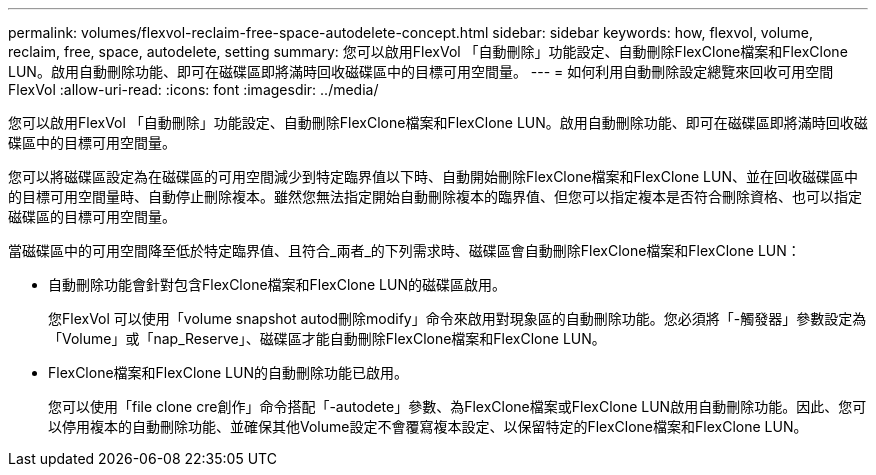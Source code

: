 ---
permalink: volumes/flexvol-reclaim-free-space-autodelete-concept.html 
sidebar: sidebar 
keywords: how, flexvol, volume, reclaim, free, space, autodelete, setting 
summary: 您可以啟用FlexVol 「自動刪除」功能設定、自動刪除FlexClone檔案和FlexClone LUN。啟用自動刪除功能、即可在磁碟區即將滿時回收磁碟區中的目標可用空間量。 
---
= 如何利用自動刪除設定總覽來回收可用空間FlexVol
:allow-uri-read: 
:icons: font
:imagesdir: ../media/


[role="lead"]
您可以啟用FlexVol 「自動刪除」功能設定、自動刪除FlexClone檔案和FlexClone LUN。啟用自動刪除功能、即可在磁碟區即將滿時回收磁碟區中的目標可用空間量。

您可以將磁碟區設定為在磁碟區的可用空間減少到特定臨界值以下時、自動開始刪除FlexClone檔案和FlexClone LUN、並在回收磁碟區中的目標可用空間量時、自動停止刪除複本。雖然您無法指定開始自動刪除複本的臨界值、但您可以指定複本是否符合刪除資格、也可以指定磁碟區的目標可用空間量。

當磁碟區中的可用空間降至低於特定臨界值、且符合_兩者_的下列需求時、磁碟區會自動刪除FlexClone檔案和FlexClone LUN：

* 自動刪除功能會針對包含FlexClone檔案和FlexClone LUN的磁碟區啟用。
+
您FlexVol 可以使用「volume snapshot autod刪除modify」命令來啟用對現象區的自動刪除功能。您必須將「-觸發器」參數設定為「Volume」或「nap_Reserve」、磁碟區才能自動刪除FlexClone檔案和FlexClone LUN。

* FlexClone檔案和FlexClone LUN的自動刪除功能已啟用。
+
您可以使用「file clone cre創作」命令搭配「-autodete」參數、為FlexClone檔案或FlexClone LUN啟用自動刪除功能。因此、您可以停用複本的自動刪除功能、並確保其他Volume設定不會覆寫複本設定、以保留特定的FlexClone檔案和FlexClone LUN。


